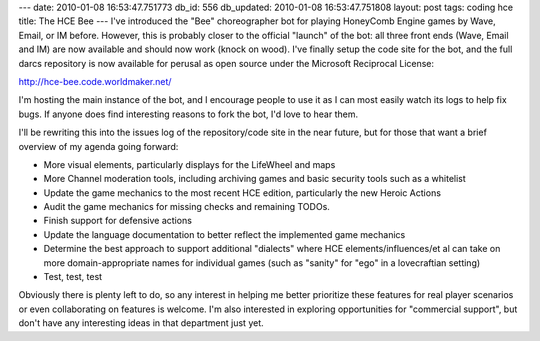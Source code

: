 ---
date: 2010-01-08 16:53:47.751773
db_id: 556
db_updated: 2010-01-08 16:53:47.751808
layout: post
tags: coding hce
title: The HCE Bee
---
I've introduced the "Bee" choreographer bot for playing HoneyComb Engine games by Wave, Email, or IM before. However, this is probably closer to the official "launch" of the bot: all three front ends (Wave, Email and IM) are now available and should now work (knock on wood). I've finally setup the code site for the bot, and the full darcs repository is now available for perusal as open source under the Microsoft Reciprocal License:

http://hce-bee.code.worldmaker.net/

I'm hosting the main instance of the bot, and I encourage people to use it as I can most easily watch its logs to help fix bugs. If anyone does find interesting reasons to fork the bot, I'd love to hear them.

I'll be rewriting this into the issues log of the repository/code site in the near future, but for those that want a brief overview of my agenda going forward:

* More visual elements, particularly displays for the LifeWheel and maps
* More Channel moderation tools, including archiving games and basic security tools such as a whitelist
* Update the game mechanics to the most recent HCE edition, particularly the new Heroic Actions
* Audit the game mechanics for missing checks and remaining TODOs.
* Finish support for defensive actions
* Update the language documentation to better reflect the implemented game mechanics
* Determine the best approach to support additional "dialects" where HCE elements/influences/et al can take on more domain-appropriate names for individual games (such as "sanity" for "ego" in a lovecraftian setting)
* Test, test, test

Obviously there is plenty left to do, so any interest in helping me better prioritize these features for real player scenarios or even collaborating on features is welcome. I'm also interested in exploring opportunities for "commercial support", but don't have any interesting ideas in that department just yet.